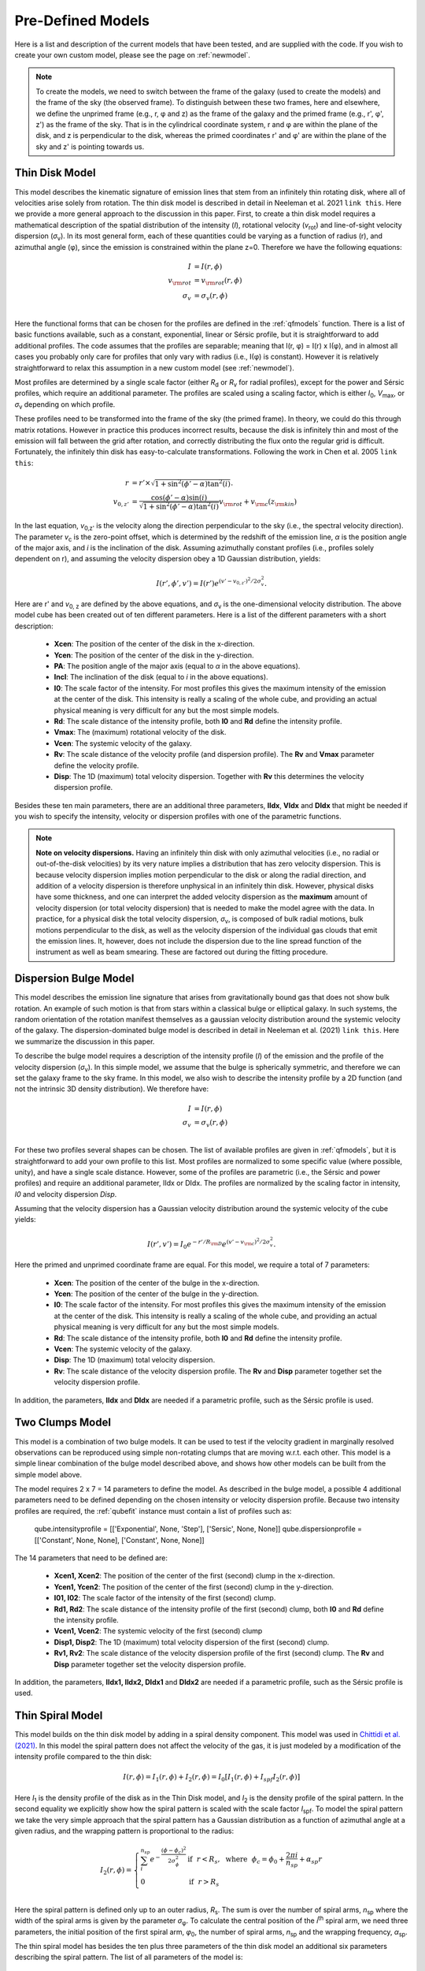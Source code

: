 .. _models:

Pre-Defined Models
===============================================
Here is a list and description of the current models that have been tested, and are supplied with the code. If you wish to create your own custom model, please see the page on :ref:`newmodel`.

.. note::
   To create the models, we need to switch between the frame of the galaxy (used to create the models) and the frame of the sky (the observed frame). To distinguish between these two frames, here and elsewhere, we define the unprimed frame (e.g., r, φ and z) as the frame of the galaxy and the primed frame (e.g., r', φ', z') as the frame of the sky. That is in the cylindrical coordinate system, r and φ are within the plane of the disk, and z is perpendicular to the disk, whereas the primed coordinates r' and φ' are within the plane of the sky and z' is pointing towards us.

Thin Disk Model
-------------------------------------
This model describes the kinematic signature of emission lines that stem from an infinitely thin rotating disk, where all of velocities arise solely from rotation. The thin disk model is described in detail in Neeleman et al. 2021 ``link this``. Here we provide a more general approach to the discussion in this paper. First, to create a thin disk model requires a mathematical description of the spatial distribution of the intensity (*I*), rotational velocity (*v*:subscript:`rot`) and line-of-sight velocity dispersion (*σ*:subscript:`v`). In its most general form, each of these quantities could be varying as a function of radius (r), and azimuthal angle (φ), since the emission is constrained within the plane z=0. Therefore we have the following equations:

.. math::

   I &= I(r, \phi)\\
   v_{\rm rot} &=  v_{\rm rot}(r, \phi)\\
   \sigma_v &=  \sigma_v(r, \phi)\\

Here the functional forms that can be chosen for the profiles are defined in the :ref:`qfmodels` function. There is a list of basic functions available, such as a constant, exponential, linear or Sérsic profile, but it is straightforward to add additional profiles. The code assumes that the profiles are separable; meaning that I(r, φ) = I(r) x I(φ), and in almost all cases you probably only care for profiles that only vary with radius (i.e., I(φ) is constant). However it is relatively straightforward to relax this assumption in a new custom model (see :ref:`newmodel`).

Most profiles are determined by a single scale factor (either *R*:subscript:`d` or  *R*:subscript:`v` for radial profiles), except for the power and Sérsic profiles, which require an additional parameter. The profiles are scaled using a scaling factor, which is either *I*:subscript:`0`, *V*:subscript:`max`, or *σ*:subscript:`v` depending on which profile.

These profiles need to be transformed into the frame of the sky (the primed frame). In theory, we could do this through matrix rotations. However in practice this produces incorrect results, because the disk is infinitely thin and most of the emission will fall between the grid after rotation, and correctly distributing the flux onto the regular grid is difficult. Fortunately, the infinitely thin disk has easy-to-calculate transformations. Following the work in Chen et al. 2005 ``link this``:

.. math:: 

   r &= r' \times \sqrt{1 + \sin^2(\phi' - \alpha) \tan^2(i)}.\\
   v_{0, z'} &= \frac{\cos(\phi'-\alpha)\sin(i)}{\sqrt{1 + \sin^2(\phi' - \alpha)\tan^2(i)}}v_{\rm rot} + v_{\rm c}(z_{\rm kin})

In the last equation, *v*:subscript:`0,z'` is the velocity along the direction perpendicular to the sky (i.e., the spectral velocity direction). The parameter *v*:subscript:`c` is the zero-point offset, which is determined by the redshift of the emission line, *α* is the position angle of the major axis, and *i* is the inclination of the disk. Assuming azimuthally constant profiles (i.e., profiles solely dependent on r), and assuming the velocity dispersion obey a 1D Gaussian distribution, yields:

.. math::

   I(r', \phi', v') = I(r') e^{(v' - v_{0, z'})^2 / 2\sigma_v^2}.

Here are r' and *v*:subscript:`0, z` are defined by the above equations, and *σ*:subscript:`v` is the one-dimensional velocity distribution. The above model cube has been created out of ten different parameters. Here is a list of the different parameters with a short description:

  * **Xcen**: The position of the center of the disk in the x-direction.
  * **Ycen**: The position of the center of the disk in the y-direction.
  * **PA**: The position angle of the major axis (equal to *α* in the above equations).
  * **Incl**: The inclination of the disk (equal to *i* in the above equations).
  * **I0**: The scale factor of the intensity. For most profiles this gives the maximum intensity of the emission at the center of the disk. This intensity is really a scaling of the whole cube, and providing an actual physical meaning is very difficult for any but the most simple models.
  * **Rd**: The scale distance of the intensity profile, both **I0** and **Rd** define the intensity profile.
  * **Vmax**: The (maximum) rotational velocity of the disk.
  * **Vcen**: The systemic velocity of the galaxy.
  * **Rv**: The scale distance of the velocity profile (and dispersion profile). The **Rv** and **Vmax** parameter define the velocity profile.
  * **Disp**: The 1D (maximum) total velocity dispersion. Together with **Rv** this determines the velocity dispersion profile.

Besides these ten main parameters, there are an additional three parameters, **IIdx**, **VIdx** and **DIdx** that might be needed if you wish to specify the intensity, velocity or dispersion profiles with one of the parametric functions.
    
.. note::

   **Note on velocity dispersions.** Having an infinitely thin disk with only azimuthal velocities (i.e., no radial or out-of-the-disk velocities) by its very nature implies a distribution that has zero velocity dispersion. This is because velocity dispersion implies motion perpendicular to the disk or along the radial direction, and addition of a velocity dispersion is therefore unphysical in an infinitely thin disk. However, physical disks have some thickness, and one can interpret the added velocity dispersion as the **maximum** amount of velocity dispersion (or total velocity dispersion) that is needed to make the model agree with the data. In practice, for a physical disk the total velocity dispersion, *σ*:subscript:`v`,  is composed of bulk radial motions, bulk motions perpendicular to the disk, as well as the velocity dispersion of the individual gas clouds that emit the emission lines. It, however, does not include the dispersion due to the line spread function of the instrument as well as beam smearing. These are factored out during the fitting procedure.

Dispersion Bulge Model
-------------------------------------
This model describes the emission line signature that arises from gravitationally bound gas that does not show bulk rotation. An example of such motion is that from stars within a classical bulge or elliptical galaxy. In such systems, the random orientation of the rotation manifest themselves as a gaussian velocity distribution around the systemic velocity of the galaxy. The dispersion-dominated bulge model is described in detail in Neeleman et al.  (2021) ``link this``. Here we summarize the discussion in this paper.

To describe the bulge model requires a description of the intensity profile (*I*) of the emission and the profile of the velocity dispersion (*σ*:subscript:`v`). In this simple model, we assume that the bulge is spherically symmetric, and therefore we can set the galaxy frame to the sky frame. In this model, we also wish to describe the intensity profile by a 2D function (and not the intrinsic 3D density distribution). We therefore have:

.. math::

   I &= I(r, \phi)\\
   \sigma_v &=  \sigma_v(r, \phi)\\

For these two profiles several shapes can be chosen. The list of available profiles are given in :ref:`qfmodels`, but it is straightforward to add your own profile to this list. Most profiles are normalized to some specific value (where possible, unity), and have a single scale distance. However, some of the profiles are parametric (i.e., the Sérsic and power profiles) and require an additional parameter, IIdx or DIdx. The profiles are normalized by the scaling factor in intensity, *I0* and velocity dispersion *Disp*.

Assuming that the velocity dispersion has a Gaussian velocity distribution around the systemic velocity of the cube yields:

.. math::

   I(r', v') = I_0 e^{-r'/R_{\rm D}} e^{(v' - v_{\rm c})^2 / 2\sigma_v^2}.

Here the primed and unprimed coordinate frame are equal. For this model, we require a total of 7 parameters:

  * **Xcen**: The position of the center of the bulge in the x-direction.
  * **Ycen**: The position of the center of the bulge in the y-direction.
  * **I0**: The scale factor of the intensity. For most profiles this gives the maximum intensity of the emission at the center of the disk. This intensity is really a scaling of the whole cube, and providing an actual physical meaning is very difficult for any but the most simple models.
  * **Rd**: The scale distance of the intensity profile, both **I0** and **Rd** define the intensity profile.
  * **Vcen**: The systemic velocity of the galaxy.
  * **Disp**: The 1D (maximum) total velocity dispersion.
  * **Rv**: The scale distance of the velocity dispersion profile. The **Rv** and **Disp** parameter together set the velocity dispersion profile.

In addition, the parameters, **IIdx** and **DIdx** are needed if a parametric profile, such as the Sérsic profile is used. 


Two Clumps Model
----------------------
This model is a combination of two bulge models. It can be used to test if the velocity gradient in marginally resolved observations can be reproduced using simple non-rotating clumps that are moving w.r.t. each other. This model is a simple linear combination of the bulge model described above, and shows how other models can be built from the simple model above.

The model requires 2 x 7 = 14 parameters to define the model. As described in the bulge model, a possible 4 additional parameters need to be defined depending on the chosen intensity or velocity dispersion profile. Because two intensity profiles are required, the :ref:`qubefit` instance must contain a list of profiles such as:

   qube.intensityprofile = [['Exponential', None, 'Step'], ['Sersic', None, None]]
   qube.dispersionprofile = [['Constant', None, None], ['Constant', None, None]]

The 14 parameters that need to be defined are:

  * **Xcen1, Xcen2**: The position of the center of the first (second) clump in the x-direction.
  * **Ycen1, Ycen2**: The position of the center of the first (second) clump in the y-direction.
  * **I01, I02**: The scale factor of the intensity of the first (second) clump.
  * **Rd1, Rd2**: The scale distance of the intensity profile of the first (second) clump, both **I0** and **Rd** define the intensity profile.
  * **Vcen1, Vcen2**: The systemic velocity of the first (second) clump
  * **Disp1, Disp2**: The 1D (maximum) total velocity dispersion of the first (second) clump.
  * **Rv1, Rv2**: The scale distance of the velocity dispersion profile of the first (second) clump. The **Rv** and **Disp** parameter together set the velocity dispersion profile.

In addition, the parameters, **IIdx1, IIdx2, DIdx1** and **DIdx2** are needed if a parametric profile, such as the Sérsic profile is used. 


Thin Spiral Model
-----------------------------------
This model builds on the thin disk model by adding in a spiral density component. This model was used in `Chittidi et al. (2021) <https://arxiv.org/abs/2005.13158>`_. In this model the spiral pattern does not affect the velocity of the gas, it is just modeled by a modification of the intensity profile compared to the thin disk:

.. math::

   I(r, \phi) = I_1(r, \phi) + I_2(r, \phi) = I_0 [I_1(r, \phi) + I_{spf} I_2(r, \phi)]

Here *I*:subscript:`1` is the density profile of the disk as in the Thin Disk model, and *I*:subscript:`2` is the density profile of the spiral pattern. In the second equality we explicitly show how the spiral pattern is scaled with the scale factor *I*:subscript:`spf`. To model the spiral pattern we take the very simple approach that the spiral pattern has a Gaussian distribution as a function of azimuthal angle at a given radius, and the wrapping pattern is proportional to the radius:

.. math::

   I_2(r, \phi) = \left\{
   \begin{array}{ll}
      \sum^{n_{sp}}_i e^{-\frac{(\phi - \phi_c)^2}{2\sigma_\phi^2}} & \text{if}~~r < R_s,~~ \text{where}~~ \phi_c = \phi_0 + \frac{2\pi i}{n_{sp}} + \alpha_{sp} r\\
      0 &\text{if}~~ r > R_s\\
   \end{array} 
   \right.

Here the spiral pattern is defined only up to an outer radius, *R*:subscript:`s`. The sum is over the number of spiral arms, *n*:subscript:`sp` where the width of the spiral arms is given by the parameter *σ*:subscript:`φ`. To calculate the central position of the *i*:superscript:`th` spiral arm, we need three parameters, the initial position of the first spiral arm, *φ*:subscript:`0`, the number of spiral arms, *n*:subscript:`sp` and the wrapping frequency, *α*:subscript:`sp`. 

The thin spiral model has besides the ten plus three parameters of the thin disk model an additional six parameters describing the spiral pattern. The list of all parameters of the model is:

  * **Xcen**: The position of the center of the disk in the x-direction.
  * **Ycen**: The position of the center of the disk in the y-direction.
  * **PA**: The position angle of the major axis (equal to *α* in the thin disk model).
  * **Incl**: The inclination of the disk (equal to *i* in the thin disk model).
  * **I0**: The scale factor of the intensity.
  * **Rd**: The scale distance of the intensity profile.
  * **Vmax**: The (maximum) rotational velocity of the galaxy.
  * **Vcen**: The systemic velocity of the galaxy.
  * **Rv**: The scale distance of the velocity profile and dispersion profile.
  * **Disp**: The 1D (maximum) total velocity dispersion.
  * **IIdx**: (optional) Intensity index for parameteric profiles.
  * **VIdx**: (optional) Velocity index for parameteric profiles.
  * **DIdx**: (optional) Dispersion index for parameteric profiles.
  * **Nspiral**: Number of spiral arms.
  * **Phi0**: The azimuthal angle of the first spiral arm.
  * **Spcoef**: The wrapping frequency of the spiral arm (*α*:subscript:`sp` in the above equations).
  * **Dphi**: Gaussian width of the spiral arm (*σ*:subscript:`φ` in the above equations).
  * **Ispf**: The fractional contribution of the spiral pattern. Depending on the profile, a value of unity would imply that the spiral density has a maximum contribution similar to the disk component.
  * **Rs**: The cut-off radius of the spiral arm. This is a sharp cutoff, but this can be changed in the model by taking a different density profile (not a step function).

